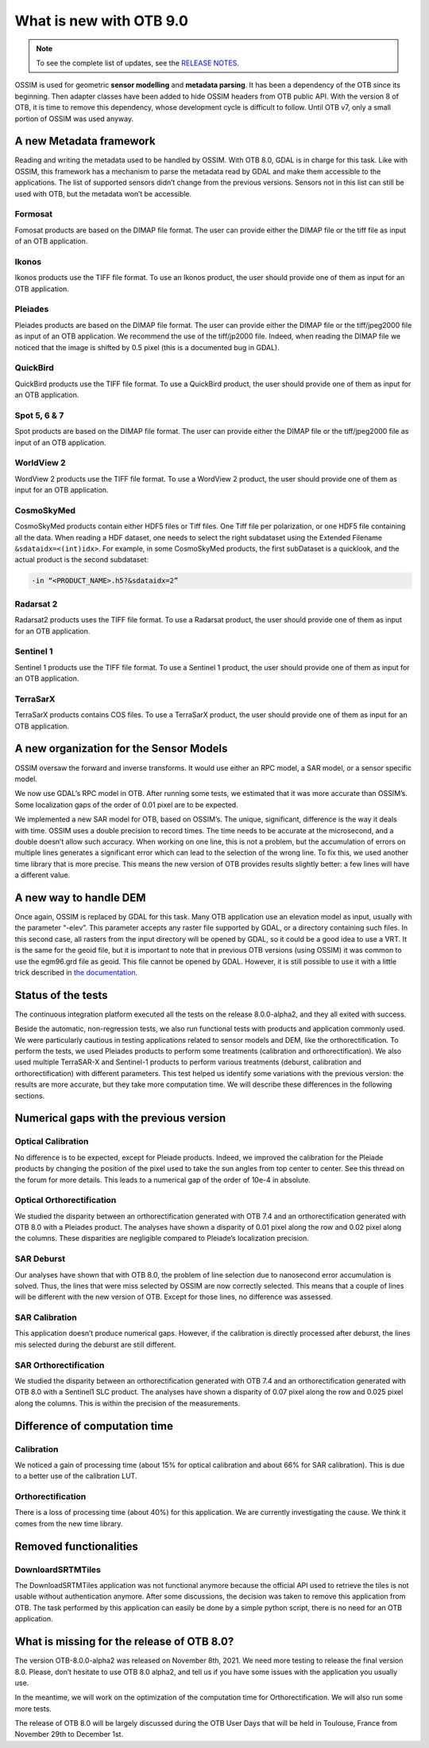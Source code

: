 What is new with OTB 9.0
========================

.. note:: To see the complete list of updates, see the `RELEASE NOTES
          <https://gitlab.orfeo-toolbox.org/orfeotoolbox/otb/-/blob/develop/RELEASE_NOTES.txt>`_.

OSSIM is used for geometric **sensor modelling** and **metadata
parsing**. It has been a dependency of the OTB since its
beginning. Then adapter classes have been added to hide OSSIM headers
from OTB public API. With the version 8 of OTB, it is time to remove
this dependency, whose development cycle is difficult to follow. Until
OTB v7, only a small portion of OSSIM was used anyway.

A new Metadata framework
------------------------

Reading and writing the metadata used to be handled by OSSIM. With OTB
8.0, GDAL is in charge for this task. Like with OSSIM, this framework
has a mechanism to parse the metadata read by GDAL and make them
accessible to the applications. The list of supported sensors didn’t
change from the previous versions. Sensors not in this list can still
be used with OTB, but the metadata won’t be accessible.

Formosat
^^^^^^^^

Fomosat products are based on the DIMAP file format. The user can
provide either the DIMAP file or the tiff file as input of an OTB
application.

Ikonos
^^^^^^

Ikonos products use the TIFF file format. To use an Ikonos product,
the user should provide one of them as input for an OTB application.

Pleiades
^^^^^^^^

Pleiades products are based on the DIMAP file format. The user can
provide either the DIMAP file or the tiff/jpeg2000 file as input of an
OTB application. We recommend the use of the tiff/jp2000 file. Indeed,
when reading the DIMAP file we noticed that the image is shifted by
0.5 pixel (this is a documented bug in GDAL).

QuickBird
^^^^^^^^^

QuickBird products use the TIFF file format. To use a QuickBird
product, the user should provide one of them as input for an OTB
application.

Spot 5, 6 & 7
^^^^^^^^^^^^^

Spot products are based on the DIMAP file format. The user can provide
either the DIMAP file or the tiff/jpeg2000 file as input of an OTB
application.

WorldView 2
^^^^^^^^^^^

WordView 2 products use the TIFF file format. To use a WordView 2
product, the user should provide one of them as input for an OTB
application.

CosmoSkyMed
^^^^^^^^^^^

CosmoSkyMed products contain either HDF5 files or Tiff files. One Tiff
file per polarization, or one HDF5 file containing all the data. When
reading a HDF dataset, one needs to select the right subdataset using
the Extended Filename ``&sdataidx=<(int)idx>``. For example, in some
CosmoSkyMed products, the first subDataset is a quicklook, and the
actual product is the second subdataset:

.. code-block:: bash

    -in “<PRODUCT_NAME>.h5?&sdataidx=2”

Radarsat 2
^^^^^^^^^^

Radarsat2 products uses the TIFF file format. To use a Radarsat
product, the user should provide one of them as input for an OTB
application.

Sentinel 1
^^^^^^^^^^

Sentinel 1 products use the TIFF file format. To use a Sentinel 1
product, the user should provide one of them as input for an OTB
application.

TerraSarX
^^^^^^^^^

TerraSarX products contains COS files. To use a TerraSarX product, the
user should provide one of them as input for an OTB application.

A new organization for the Sensor Models
----------------------------------------

OSSIM oversaw the forward and inverse transforms. It would use either
an RPC model, a SAR model, or a sensor specific model.

We now use GDAL’s RPC model in OTB. After running some tests, we
estimated that it was more accurate than OSSIM’s. Some localization
gaps of the order of 0.01 pixel are to be expected.

We implemented a new SAR model for OTB, based on OSSIM’s. The unique,
significant, difference is the way it deals with time. OSSIM uses a
double precision to record times. The time needs to be accurate at the
microsecond, and a double doesn’t allow such accuracy. When working on
one line, this is not a problem, but the accumulation of errors on
multiple lines generates a significant error which can lead to the
selection of the wrong line. To fix this, we used another time library
that is more precise. This means the new version of OTB provides
results slightly better: a few lines will have a different value.

A new way to handle DEM
-----------------------

Once again, OSSIM is replaced by GDAL for this task. Many OTB
application use an elevation model as input, usually with the
parameter “-elev”. This parameter accepts any raster file supported by
GDAL, or a directory containing such files. In this second case, all
rasters from the input directory will be opened by GDAL, so it could
be a good idea to use a VRT. It is the same for the geoid file, but it
is important to note that in previous OTB versions (using OSSIM) it
was common to use the egm96.grd file as geoid. This file cannot be
opened by GDAL. However, it is still possible to use it with a little
trick described in `the documentation
<https://www.orfeo-toolbox.org/CookBook-8.0/Supported_Sensors.html#a-note-on-the-egm96-grd-file>`_.

Status of the tests
-------------------

The continuous integration platform executed all the tests on the
release 8.0.0-alpha2, and they all exited with success.

Beside the automatic, non-regression tests, we also run functional
tests with products and application commonly used. We were
particularly cautious in testing applications related to sensor models
and DEM, like the orthorectification. To perform the tests, we used
Pleiades products to perform some treatments (calibration and
orthorectification). We also used multiple TerraSAR-X and Sentinel-1
products to perform various treatments (deburst, calibration and
orthorectification) with different parameters. This test helped us
identify some variations with the previous version: the results are
more accurate, but they take more computation time. We will describe
these differences in the following sections.

Numerical gaps with the previous version
----------------------------------------

Optical Calibration
^^^^^^^^^^^^^^^^^^^

No difference is to be expected, except for Pleiade products. Indeed,
we improved the calibration for the Pleiade products by changing the
position of the pixel used to take the sun angles from top center to
center. See this thread on the forum for more details. This leads to a
numerical gap of the order of 10e-4 in absolute.

Optical Orthorectification
^^^^^^^^^^^^^^^^^^^^^^^^^^

We studied the disparity between an orthorectification generated with
OTB 7.4 and an orthorectification generated with OTB 8.0 with a
Pleiades product. The analyses have shown a disparity of 0.01 pixel
along the row and 0.02 pixel along the columns. These disparities are
negligible compared to Pleiade’s localization precision.

SAR Deburst
^^^^^^^^^^^

Our analyses have shown that with OTB 8.0, the problem of line
selection due to nanosecond error accumulation is solved. Thus, the
lines that were miss selected by OSSIM are now correctly
selected. This means that a couple of lines will be different with the
new version of OTB. Except for those lines, no difference was
assessed.

SAR Calibration
^^^^^^^^^^^^^^^

This application doesn’t produce numerical gaps. However, if the
calibration is directly processed after deburst, the lines mis
selected during the deburst are still different.

SAR Orthorectification
^^^^^^^^^^^^^^^^^^^^^^

We studied the disparity between an orthorectification generated with
OTB 7.4 and an orthorectification generated with OTB 8.0 with a
Sentinel1 SLC product. The analyses have shown a disparity of 0.07
pixel along the row and 0.025 pixel along the columns. This is within
the precision of the measurements.

Difference of computation time
------------------------------

Calibration
^^^^^^^^^^^

We noticed a gain of processing time (about 15% for optical
calibration and about 66% for SAR calibration). This is due to a
better use of the calibration LUT.

Orthorectification
^^^^^^^^^^^^^^^^^^

There is a loss of processing time (about 40%) for this
application. We are currently investigating the cause. We think it
comes from the new time library.

Removed functionalities
-----------------------

DownloardSRTMTiles
^^^^^^^^^^^^^^^^^^

The DownloadSRTMTiles application was not functional anymore because
the official API used to retrieve the tiles is not usable without
authentication anymore. After some discussions, the decision was taken
to remove this application from OTB. The task performed by this
application can easily be done by a simple python script, there is no
need for an OTB application.

What is missing for the release of OTB 8.0?
-------------------------------------------

The version OTB-8.0.0-alpha2 was released on November 8th, 2021.  We
need more testing to release the final version 8.0. Please, don’t
hesitate to use OTB 8.0 alpha2, and tell us if you have some issues
with the application you usually use.

In the meantime, we will work on the optimization of the computation
time for Orthorectification. We will also run some more tests.

The release of OTB 8.0 will be largely discussed during the OTB User
Days that will be held in Toulouse, France from November 29th to
December 1st.
